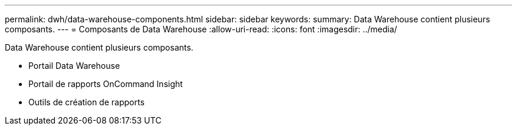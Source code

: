 ---
permalink: dwh/data-warehouse-components.html 
sidebar: sidebar 
keywords:  
summary: Data Warehouse contient plusieurs composants. 
---
= Composants de Data Warehouse
:allow-uri-read: 
:icons: font
:imagesdir: ../media/


[role="lead"]
Data Warehouse contient plusieurs composants.

* Portail Data Warehouse
* Portail de rapports OnCommand Insight
* Outils de création de rapports

